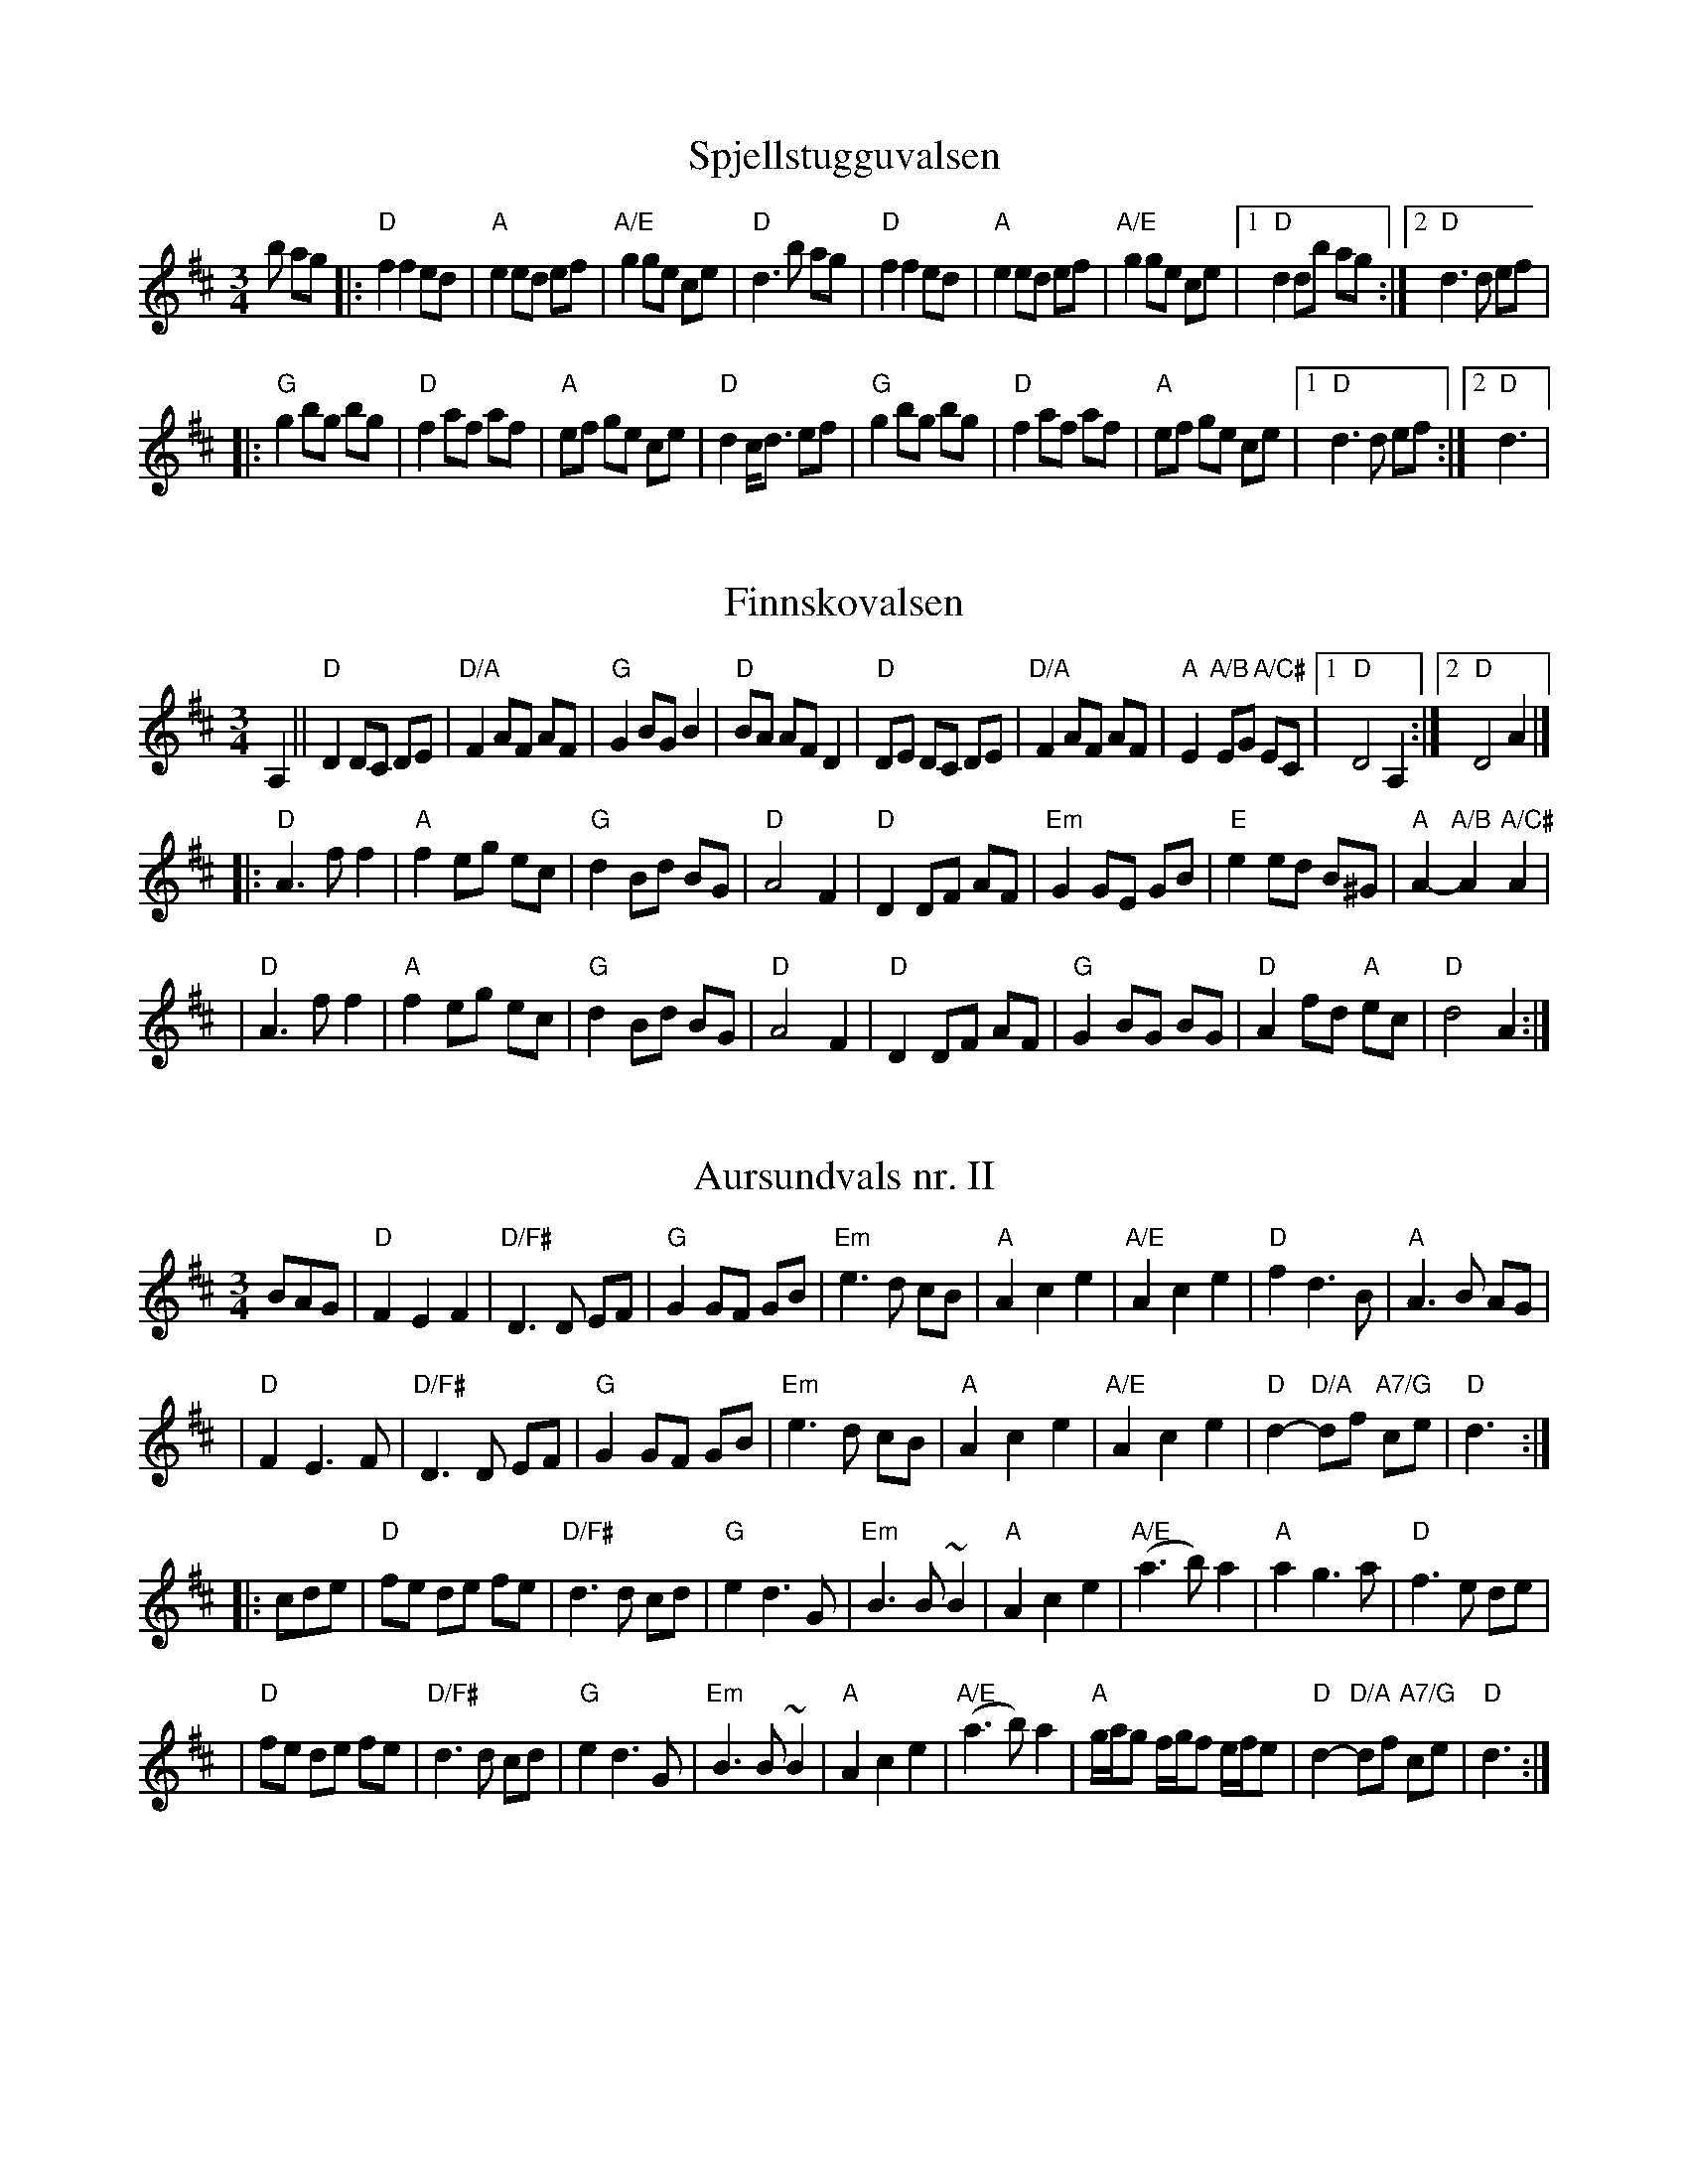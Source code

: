 Z:2006 Brian Wilson <Brian.Wilson@alumni.brown.edu>
X:1
T:Spjellstugguvalsen
R:vals
Z:Smaaviltlaget, paa Skuddhold, Track 7
M:3/4
L:1/8
K:D
b ag\
|: "D"f2 f2 ed | "A"e2 ed ef | "A/E"g2 ge ce | "D"d3 b ag |\
   "D"f2 f2 ed | "A"e2 ed ef | "A/E"g2 ge ce |[1 "D"d2 db ag :|[2 "D"d3 d ef |
|: "G"g2 bg bg | "D"f2 af af | "A"ef ge ce | "D"d2 c<d ef |\
   "G"g2 bg bg | "D"f2 af af | "A"ef ge ce |[1 "D"d3 d ef :|[2 "D"d3  |

X:2
T:Finnskovalsen
R:vals
Z:2002 Brian Wilson <baab@mediaone.net>
M:3/4
L:1/8
K:D
A,2\
|| "D"D2 DC DE | "D/A"F2 AF AF | "G"G2 BG B2 | "D"BA AF D2 \
| "D"DE DC DE | "D/A"F2 AF AF | "A"E2 "A/B"EG "A/C#"EC |[1 "D"D4 A,2 :|[2 "D"D4 A2 |]
|: "D"A3 f f2 | "A"f2 eg ec | "G"d2 Bd BG | "D"A4 F2 \
| "D"D2 DF AF | "Em"G2 GE GB | "E"e2 ed B^G | "A"A2-"A/B"A2 "A/C#"A2 |
| "D"A3 f f2 | "A"f2 eg ec | "G"d2 Bd BG | "D"A4 F2 \
| "D"D2 DF AF | "G"G2 BG BG | "D"A2 fd "A"ec | "D"d4 A2 :|

X:3
T:Aursundvals nr. II
R:vals
Z:Smaaviltlaget, paa Skuddhold, Track 10
M:3/4
L:1/8
K:D
BAG \
| "D"F2 E2 F2 | "D/F#"D3 D EF | "G"G2 GF GB | "Em"e3 d cB \
| "A"A2 c2 e2 | "A/E"A2 c2 e2 | "D"f2 d3 B | "A"A3 B AG |
| "D"F2 E3 F | "D/F#"D3 D EF | "G"G2 GF GB | "Em"e3 d cB \
| "A"A2 c2 e2 | "A/E"A2 c2 e2 | "D"d2- "D/A"df "A7/G"ce \
| "D"d3 :|
|: cde \
| "D"fe de fe | "D/F#"d3 d cd | "G"e2 d3 G | "Em"B3 B ~B2 \
| "A"A2 c2 e2 | "A/E"(a3 b) a2 | "A"a2 g3 a | "D"f3 e de |
| "D"fe de fe | "D/F#"d3 d cd | "G"e2 d3 G | "Em"B3 B ~B2 \
| "A"A2 c2 e2 | "A/E"(a3 b) a2 | "A"g/a/g f/g/f e/f/e \
| "D"d2- "D/A"df "A7/G"ce | "D"d3  :|

X:4
T:Bergmannsvalsen
R:vals
Z:Smaaviltlaget, paa Skuddhold, Track 15
Z:Fel'klang #7, p 30
M:3/4
L:1/8
K:D
A2 \
| "D"(3ABA F2 A2 | "D/A"d3 c de | "D"f2 d3 f | "D/A"a3 ^g a2 \
|  "A/E"b3 g ef | "A"g3 e ce | "E"ed dB ^GB | "A"A4 A2 |
|  "D"(3ABA F2 A2 | "D/A"d3 c de | "D"f2 d3 f | "D/A"a3 ^g a2 \
|  "A/E"b3 g ef | "A"g3 e ce | "D"ed "A"dc "A7/G"de | "D"d4 A2 :|
|: "D"D3 F (3ABc | "G"d2 c2 B2 \
| "A"A2 GE CE | "D"D4 D2 \
|  "D"D2 FF A2 | "A"A2 cc e2 | "A/E"A2 B/A/B c/B/c \
|[1 "D"d2 cd fe | "D/A"d4 A2 \
:|[2 "D"d2 "A"cd "A7/G"fe | "D"d4 Ac |]
K:A
|: "A"e4 e2 | "E7"~fe dB GB | "A"A3 G AB | "A/E"c2 A2 c2 \
|  "E7/D"B3 A Bc | "E7/B"d2 B2 G2 | "A"A4 c2 | "E"E4 Ac |
|  "A"e4 e2 | "E7"~fe dB GB | "A"A3 G AB | "A/E"c2 A2 c2 \
|  "E7/D"B3 A Bc | "E7/B"d2 B2 G2 |[1 "A"A3 B AG | "A/E"A4 Ac :|[2 "A"A2- "E"AB "E7/D"AG | "A"A4 A2 |

X:5
T:Brekkvalsen
R:vals
Z:2001 Brian Wilson <baab@mediaone.net>
M:3/4
L:1/8
K:A
||: "A"e3 fed | "A/E"c3 Ace | "A"a2c2d2 | "A/C#"e3cea \
| "E"g2B2c2 | "D"d3cdf | "A"e2A2B2 | "A/E"c3BAc |
| "A"e3 fed | "A/E"c3 Ace | "A"a2c2d2 | "A/C#"e3cea \
| "E"g2B2c2 | "E/B"d3BGB | "A"(A2 "A/E"A)B"A/C#"AG |1 "A"A4c2 :|2 "A"A4 E2 |
|: "A"c3dcB | "A/E"A2G2A2 | "Bm/D"B2c2d2 | "Bm"f4 f2\
| "E"B3cBA | "E/B"G2F2G2 | "A"A4c2 | "A/E"E4 E2 |
| "A"c3dcB | "A/E"A2G2A2 | "Bm/D"B2c2d2 | "Bm"f4 f2\
| "E"g3agf | "E/B"e2 ^defg | "A"(a2 "A/E"a)b"A/C#"ag|1 "A"a4e2 :|2 "A"a4 c2 |]


X:6
T:Direkt\orvals nr. II
R:vals
Z:Sm\aaviltlaget, p\aa Skuddhold, Track 3
M:3/4
L:1/8
K:D
e2 f2\
|: "D"d3 c d2 | "D/A"A3 B AG | "D"F2 FG EC | "D/A"D4 A,2 |
   "D"f2 fe/f/ gf | "A"e3 f ed | "A/E"ce ge ce |[1 "D"d3 d ef :|[2 "D"d3 A FG |
|: "D"A2 B2 c2 | "D/F#"d3 c d2 | "G"B3 c dB | "D"B2 A3 G |
   "D"F2 G2 A2 | "Em"B3 A GF | "A"E2 A2 C2 |[1 "D"D3 E FG :|[2 "D"D3 |

X:7
T:Hils fra meg til Hjemme (vals)
T:("Greet Them at Home")
R:vals
C:Elith Worsing music, Ch. Bengtsson text, LeRoy Larson transl.
Z:2004 Brian Wilson <Brian.Wilson@alumni.brown.edu>
M:3/4
L:1/4
Q:1/4=210
W:I den sto-re tau-se natt, st\aar jeg har ved ski-bots ratt,
W:Un-der him-lens stjer-ne-vell, en-e og for latt.
W:Un-der him-lens h\o-le tak, h\o-res fjer-ne ring-es-lag;
W:Fug-le-trek-ket at-ter g\aar mot nord, mot ly-se v\aar
W:
W:Hils fra mig der hjem-me, Hils min far og mor
W:Hils de gr\o-ne li-er, og den bla-nke fjord
W:Hvis jeg had-de vin-ger, fj\ol jeg hjem med dig
W:til de ly-sa not-ter, Hils dem, Hils fra mig.
K:C
P:Verse
|| "C"G2 A | "G+"G2 A | "C"G2 F | "C"E3 \
| "F"c2 d | "C+"c2 d | "F"c2 B | "F"A3 |
| "F"c2 A | "G7"G2 F | "C"E2 F | "A7"G3 \
| "D"G2 G | "Dm"F2 E | "G7"D3- | D3 |
| "C"G2 A | "G+"G2 A | "C"G2 F | "C"E3 \
| "F"c2 d | "C+"c2 d | "F"c2 B | "F"A3 |
| "F"A2 B | "F#dim"c2 d | "C"e2 c | "A7"G2 E \
| "Dm"G2 F | "G7"E2 D | "C"C3- | C3 |
P:Chorus
| "C"c2 c | "C"B2 B | "F"A3 | "Dm"F3\
| "G7"B2 B | "G7"A2 A | "C"G3- | G3 |
| "A7"A2 A | "A7"G2 G | "Dm"F3 | "Dm"D3\
| "G7"G2 G | "G7"F2 F | "C"E3- | E3 |
| "C"c2 c | "C7"e2 e | "F"d3 | "F"A3\
| "G7"B2 B | "E7"d2 d | "Am"c3- | "Ab"c3 |
| "C"C2 C | "C7"G2 G | "F"B3 | "Dm"A3\
| "G7"G2 G | "G7"A2 B | "C"c3- | c3 ||

X:8
T:Smed Jens vals
R:vals
Z:2001 Brian Wilson <baab@mediaone.net>
M:3/4
L:1/8
K:D
|: "D"f3f a2 | "D"d4 f2 | "A"e2 d2 e2 | "D"f2- fe dc \
| "G"B2 G2 B2 | "D"A3A AB | "A"A2 E2 G2 | "D"F3E D2 |
| "D"f3f fa | "D"d4 f2 | "A"e2 d2 e2 | "D"f3e dc \
| "G"B2 G2 B2 | "D"A3A d2 | "A"c2 Ac ec |[1 "D"d4 A2 :| "D"d4 FG |
|: "D"A2 F3 G | "D"A2 fe dc | "G"B2 G3 A | "G"B2 ed cB \
| "A"A3G FG | "A"A2 E2 G2 | "D"F3E FE | "D"D3E FG |
| "D"A2 F3 G | "D"A2 fe dc | "G"B2 G3 A | "G"B2 ed cB \
| "A"A3G FG | "A"A2 B2 c2 | "D"d3e dc |[1 "D"d4 FG :| "D"d4 A2 |]

X:9
T:Aursundvals I
R:vals
Z:2001 Brian Wilson <baab@mediaone.net>
Z:Storbrekkingen, Track 26
Z:Also tune #3, Fel'klang
M:3/4
L:1/8
K:D
|: "D"F3 E D2 | "G"G3 FGB | "D"A4 d2 | "D/A"F3 E D2 \
 |[1 "A/E"E4 B2 | "A"B2 A2 F2 | "D"D4 B2 | "A"B2 A2 G2 \
:|[2 "Em"E4 d2 | "Em/B"d2 c2 B2 | "E"B2 A2 ^G2 | "A"A3 GFG |
|: "D"A2 B2 c2 | "D/A"d2 e2 f2 | "Em/B"g2 f2 e2 | "Em"B4 e2 \
 |[1 "G"e2 d2 B2 | "G/B"G3 FGA | "A7"B2 A2 G2 | "D"F3 EFG \
:|[2 "A/E"e3 dcB | "A7"A2 f2 e2 | "D"d3 e"A"dc | "D"d4 A2 |
|:  "D"d3 edc | "D/A"d2 efgb | "D"a2 f2 d2 | "D/A"A3 faf \
|  "G"g2 efge | "D"f2 d2 cd |[1 "E"ed cB cd | "A"e4 A2 \
                           :|[2 "A"ed cA Bc | "D"d3 edc |
|: "G"B2 gfga | "G/B"g4 B2 | "D/A"A2 fefg | "D"f3 e d2 \
 |[1 "A"c3 def | "A/E"e3 dcB | "D"A2 fg ab | "D7/A"a2 f2 d2 \
:|[2 "A"cd ef gb | "D"a2 fd fa | "A"g2 ec (3ABc |
|[1 "D"d3 BAG |[2 "D"d3e"A"dc | "D"d4  ||

X:10
T:Dalafiolen
C:Sven Nyhus
N: 25/3-74.
N: Ornamentation omitted here.
B:Sven's hand-written tune book.
F:http://trillian.mit.edu/~jc/music/abc/Scand/vals/DalafiolenV_4.abc	 2005-10-03 04:57:13 UT
Z: John Chambers <jc@trillian.mit.edu>
M:3/4
L:1/8
K:ADor
|: e2 \
| "D"f2 fa fd | "Am"e2 c2 A2 | "E7"B2 Bd B^G | "Am"A4 AB \
| "Am"c2 e2 e2 | "F"a4 a2 | "C"g2 ge "D"fd | "E7"e4 "A7"e2 |
| "D"f2 a2 a2 | A2 d2 f2 |  "Am"e2 ef ec | A4 AB \
| "Am"c2 e2 A2 | "E7"B2 Bd B^G | "Am"A3 A A2 | A4 :|
K: A
|: "E7"AB \
| "A"c2 cB ce | A3 FEC | A,C EA ce \
| "E7"e3 d B2 | G2 GF GB | E4 GB | e2 e^d ef |
| "E7"e4 =d2 | "A"c2 cB ce | "A7"=g3-f e2 | "D"d2 df a=g \
| "Bm"f3 dcB | "A"e3 cAF | "E7"E2 GE GB | "A"A3A A2 | A4 :|

